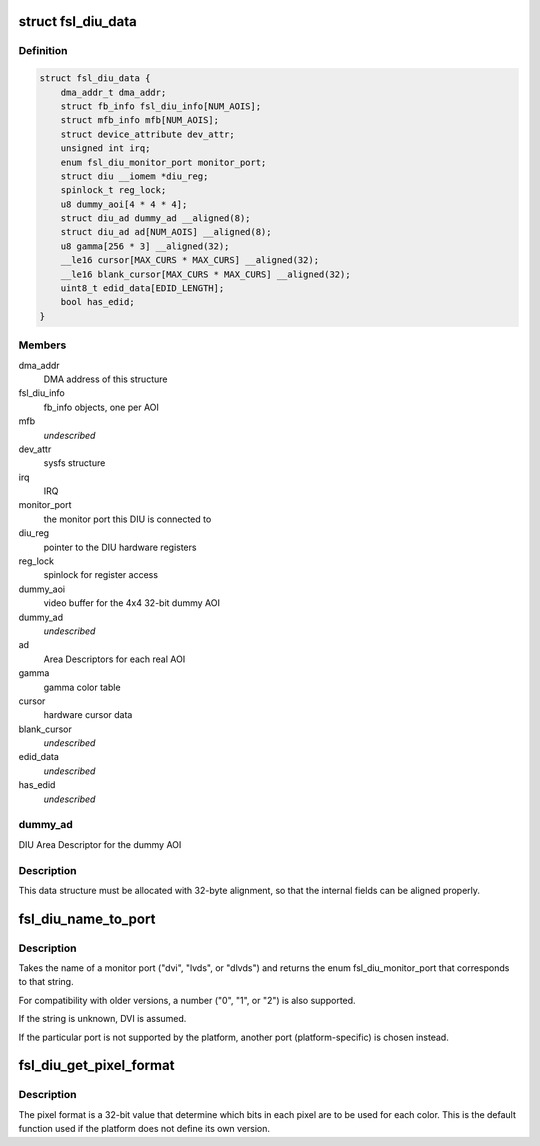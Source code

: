 .. -*- coding: utf-8; mode: rst -*-
.. src-file: drivers/video/fbdev/fsl-diu-fb.c

.. _`fsl_diu_data`:

struct fsl_diu_data
===================

.. c:type:: struct fsl_diu_data

    per-DIU data structure

.. _`fsl_diu_data.definition`:

Definition
----------

.. code-block:: c

    struct fsl_diu_data {
        dma_addr_t dma_addr;
        struct fb_info fsl_diu_info[NUM_AOIS];
        struct mfb_info mfb[NUM_AOIS];
        struct device_attribute dev_attr;
        unsigned int irq;
        enum fsl_diu_monitor_port monitor_port;
        struct diu __iomem *diu_reg;
        spinlock_t reg_lock;
        u8 dummy_aoi[4 * 4 * 4];
        struct diu_ad dummy_ad __aligned(8);
        struct diu_ad ad[NUM_AOIS] __aligned(8);
        u8 gamma[256 * 3] __aligned(32);
        __le16 cursor[MAX_CURS * MAX_CURS] __aligned(32);
        __le16 blank_cursor[MAX_CURS * MAX_CURS] __aligned(32);
        uint8_t edid_data[EDID_LENGTH];
        bool has_edid;
    }

.. _`fsl_diu_data.members`:

Members
-------

dma_addr
    DMA address of this structure

fsl_diu_info
    fb_info objects, one per AOI

mfb
    *undescribed*

dev_attr
    sysfs structure

irq
    IRQ

monitor_port
    the monitor port this DIU is connected to

diu_reg
    pointer to the DIU hardware registers

reg_lock
    spinlock for register access

dummy_aoi
    video buffer for the 4x4 32-bit dummy AOI

dummy_ad
    *undescribed*

ad
    Area Descriptors for each real AOI

gamma
    gamma color table

cursor
    hardware cursor data

blank_cursor
    *undescribed*

edid_data
    *undescribed*

has_edid
    *undescribed*

.. _`fsl_diu_data.dummy_ad`:

dummy_ad
--------

DIU Area Descriptor for the dummy AOI

.. _`fsl_diu_data.description`:

Description
-----------

This data structure must be allocated with 32-byte alignment, so that the
internal fields can be aligned properly.

.. _`fsl_diu_name_to_port`:

fsl_diu_name_to_port
====================

.. c:function:: enum fsl_diu_monitor_port fsl_diu_name_to_port(const char *s)

    convert a port name to a monitor port enum

    :param const char \*s:
        *undescribed*

.. _`fsl_diu_name_to_port.description`:

Description
-----------

Takes the name of a monitor port ("dvi", "lvds", or "dlvds") and returns
the enum fsl_diu_monitor_port that corresponds to that string.

For compatibility with older versions, a number ("0", "1", or "2") is also
supported.

If the string is unknown, DVI is assumed.

If the particular port is not supported by the platform, another port
(platform-specific) is chosen instead.

.. _`fsl_diu_get_pixel_format`:

fsl_diu_get_pixel_format
========================

.. c:function:: u32 fsl_diu_get_pixel_format(unsigned int bits_per_pixel)

    return the pixel format for a given color depth

    :param unsigned int bits_per_pixel:
        *undescribed*

.. _`fsl_diu_get_pixel_format.description`:

Description
-----------

The pixel format is a 32-bit value that determine which bits in each
pixel are to be used for each color.  This is the default function used
if the platform does not define its own version.

.. This file was automatic generated / don't edit.

